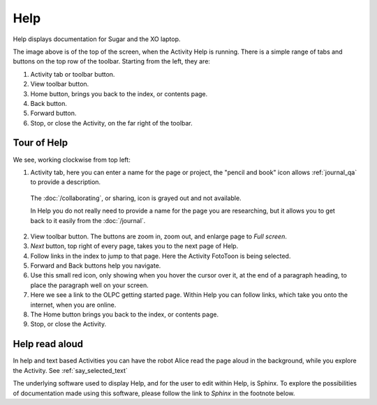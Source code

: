 ====
Help
====

Help displays documentation for Sugar and the XO laptop.

.. image :: ../images/Help.png

The image above is of the top of the screen, when the Activity Help is running. There is a simple range of tabs and buttons on the top row of the toolbar. Starting from the left, they are:

1. Activity tab or toolbar button.

2. View toolbar button.

3. Home button, brings you back to the index, or contents page.

4. Back button.

5. Forward button.

6. Stop, or close the Activity, on the far right of the toolbar.

Tour of Help
------------
We see, working clockwise from top left:

.. image :: ../images/HelpComp.png

1. Activity tab, here you can enter a name for the page or project, the "pencil and book" icon allows :ref:`journal_qa` to provide a description.

  The :doc:`/collaborating`, or sharing, icon is grayed out and not available.

  In Help you do not really need to provide a name for the page you are researching, but it allows you to get back to it easily from the :doc:`/journal`.

2. View toolbar button. The buttons are zoom in, zoom out, and enlarge page to *Full screen*.

3. *Next* button, top right of every page, takes you to the next page of Help.

4. Follow links in the index to jump to that page. Here the Activity FotoToon is being selected.

5. Forward and Back buttons help you navigate.

6. Use this small red icon, only showing when you hover the cursor over it, at the end of a paragraph heading, to place the paragraph well on your screen.

7. Here we see a link to the OLPC getting started page. Within Help you can follow links, which take you onto the internet, when you are online.

8. The Home button brings you back to the index, or contents page.

9. Stop, or close the Activity.

Help read aloud
---------------

In help and text based Activities you can have the robot Alice read the page aloud in the background, while you explore the Activity. See :ref:`say_selected_text`

|more| The underlying software used to display Help, and for the user to edit within Help, is Sphinx. To explore the possibilities of documentation made using this software, please follow the link to *Sphinx* in the footnote below.

.. |more| image:: ../images/more.png
